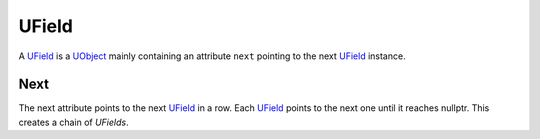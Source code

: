 UField
======
A `UField`_ is a `UObject <UObject>`_ mainly containing an attribute ``next`` pointing to the next `UField`_ instance.

Next
----
The next attribute points to the next `UField`_ in a row. Each `UField`_ points to the next one until it reaches nullptr.
This creates a chain of `UFields`.